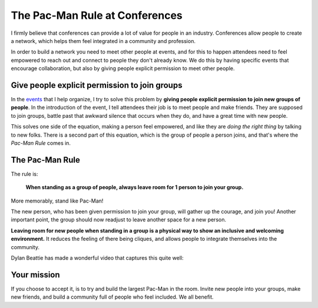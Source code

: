 .. post:: Aug 2, 2017
   :tags: conferences, inclusion, pacman, rules

The Pac-Man Rule at Conferences
===============================

I firmly believe that conferences can provide a lot of value for people in an industry.
Conferences allow people to create a network,
which helps them feel integrated in a community and profession.

In order to build a network you need to meet other people at events, and for this to happen
attendees need to feel empowered to reach out and connect to people they don't already know.
We do this by having specific events that encourage collaboration,
but also by giving people explicit permission to meet other people.

Give people explicit permission to join groups
----------------------------------------------

In the `events <http://writethedocs.org>`_ that I help organize,
I try to solve this problem by **giving people explicit permission to join new groups of people**.
In the introduction of the event,
I tell attendees their job is to meet people and make friends.
They are supposed to join groups,
battle past that awkward silence that occurs when they do,
and have a great time with new people.

This solves one side of the equation,
making a person feel empowered,
and like they are *doing the right thing* by talking to new folks.
There is a second part of this equation,
which is the group of people a person joins,
and that's where the *Pac-Man Rule* comes in.

.. _pac-man-rule:

The Pac-Man Rule
----------------

The rule is:

    **When standing as a group of people,
    always leave room for 1 person to join your group.**

More memorably,
stand like Pac-Man!

.. image:: /_static/img/pacman.png
   :width: 25%
   :align: center


The new person,
who has been given permission to join your group,
will gather up the courage,
and join you!
Another important point,
the group should now readjust to leave another space for a new person.

**Leaving room for new people when standing in a group is a physical way to show an inclusive and welcoming environment.**
It reduces the feeling of there being cliques,
and allows people to integrate themselves into the community.

Dylan Beattie has made a wonderful video that captures this quite well:

.. raw:: html

	<blockquote class="twitter-tweet" data-lang="en"><p lang="en" dir="ltr">Going to a conference? Yes! Introduce yourself. Say hello. Chat to people. They&#39;re lovely. Really! And if you&#39;re already chatting in a group, make your group approachable using <a href="https://twitter.com/ericholscher?ref_src=twsrc%5Etfw">@ericholscher</a>&#39;s Pac-Man Rule. <br><br>Here&#39;s how it works.<br><br>Have fun! <a href="https://t.co/QklklD43Me">pic.twitter.com/QklklD43Me</a></p>&mdash; Dylan Beattie 🇪🇺 (@dylanbeattie) <a href="https://twitter.com/dylanbeattie/status/1111619036809449472?ref_src=twsrc%5Etfw">March 29, 2019</a></blockquote>
	<script async src="https://platform.twitter.com/widgets.js" charset="utf-8"></script>


Your mission
------------

If you choose to accept it,
is to try and build the largest Pac-Man in the room.
Invite new people into your groups,
make new friends,
and build a community full of people who feel included.
We all benefit.
